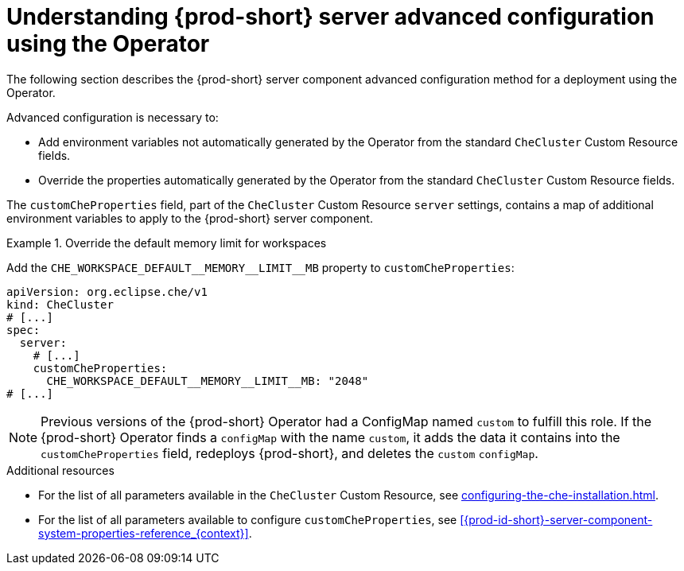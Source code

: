 // Module included in the following assemblies:
//
// advanced-configuration-options

[id="understanding-{prod-id-short}-server-advanced-configuration-using-the-operator_{context}"]
= Understanding {prod-short} server advanced configuration using the Operator

The following section describes the {prod-short} server component advanced configuration method for a deployment using the Operator.

Advanced configuration is necessary to:

* Add environment variables not automatically generated by the Operator from the standard `CheCluster` Custom Resource fields.
* Override the properties automatically generated by the Operator from the standard `CheCluster` Custom Resource fields.


The `customCheProperties` field, part of the `CheCluster` Custom Resource `server` settings, contains a
map of additional environment variables to apply to the {prod-short} server component.

.Override the default memory limit for workspaces
====
Add the `pass:[CHE_WORKSPACE_DEFAULT__MEMORY__LIMIT__MB]` property to `customCheProperties`:

[source,yaml,subs="+quotes,+attributes,+macros"]
----
apiVersion: org.eclipse.che/v1
kind: CheCluster
# [...]
spec:
  server:
    # [...]
    customCheProperties:
      pass:[CHE_WORKSPACE_DEFAULT__MEMORY__LIMIT__MB]: "2048"
# [...]
----
====

[NOTE]
====
Previous versions of the {prod-short} Operator had a ConfigMap named `custom` to fulfill this role. If the {prod-short} Operator finds a `configMap` with the name `custom`, it adds the data it contains into the `customCheProperties` field, redeploys {prod-short}, and deletes the `custom` `configMap`.
====

.Additional resources

* For the list of all parameters available in the `CheCluster` Custom Resource, see xref:configuring-the-che-installation.adoc[].

* For the list of all parameters available to configure `customCheProperties`, see xref:{prod-id-short}-server-component-system-properties-reference_{context}[].

